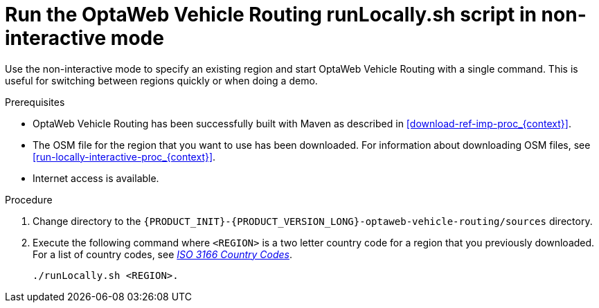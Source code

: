 [id='run-locally-noninteractive-proc_{context}']

= Run the OptaWeb Vehicle Routing runLocally.sh script in non-interactive mode

Use the non-interactive mode to specify an existing region and start OptaWeb Vehicle Routing with a single command.
This is useful for switching between regions quickly or when doing a demo.

.Prerequisites
* OptaWeb Vehicle Routing has been successfully built with Maven as described in xref:download-ref-imp-proc_{context}[].
* The OSM file for the region that you want to use has been downloaded. For information about downloading OSM files, see xref:run-locally-interactive-proc_{context}[].
* Internet access is available.


.Procedure
. Change directory to the `{PRODUCT_INIT}-{PRODUCT_VERSION_LONG}-optaweb-vehicle-routing/sources` directory.
. Execute the following command where `<REGION>` is a two letter country code for a region that you previously downloaded. For a list of country codes, see https://www.iso.org/iso-3166-country-codes.html[_ISO 3166 Country Codes_].
+
[source]
----
./runLocally.sh <REGION>.
----
